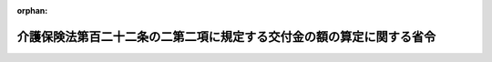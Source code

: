 .. _427M60000100058_20210401_503M60000100069:

:orphan:

======================================================================
介護保険法第百二十二条の二第二項に規定する交付金の額の算定に関する省令
======================================================================

.. raw:: html
    
    
    <main id="contentsLaw" class="active">
    <div id="innerDocument" class="active">
    
    
    
    
    <div style="margin-bottom: 12px;">
    <div id="lawTitleNo" style="font-size: 1.067rem; font-weight: bold;" class="_shokanBoxParent">平成二十七年厚生労働省令第五十八号<div class="_shokanBox"></div>
    <div class="_inyoBox" id="_inyo_"></div>
    </div>
    <div id="lawTitle" style="margin-left: 3rem; font-size: 1.5rem; font-weight: bold; line-height: 1.25em;" class="_shokanBoxParent">
    <span data-xpath="">介護保険法第百二十二条の二第二項に規定する交付金の額の算定に関する省令</span><div class="_shokanBox" id="_shokan_"><div class="_shokanBtnIcons"></div></div>
    <div class="_inyoBox" id="_inyo_"></div>
    </div>
    </div><section id="EnactStatement" class="active EnactStatement"><div class="_div_EnactStatement _shokanBoxParent" style="text-indent: 1em;">
    <span data-xpath="">介護保険の国庫負担金の算定等に関する政令（平成十年政令第四百十三号）第一条の三第二項の規定に基づき、介護保険法第百二十二条の二第二項に規定する交付金の額の算定に関する省令を次のように定める。</span><div class="_shokanBox" id="_shokan_"><div class="_shokanBtnIcons"></div></div>
    <div class="_inyoBox" id="_inyo_"></div>
    </div></section><section id="MainProvision" class="active MainProvision"><section id="" class="active Article"><div style="margin-left: 1em; font-weight: bold;" class="_div_ArticleCaption _shokanBoxParent">
    <span data-xpath="">（趣旨）</span><div class="_shokanBox" id="_shokan_"><div class="_shokanBtnIcons"></div></div>
    <div class="_inyoBox" id="_inyo_"></div>
    </div>
    <div style="margin-left: 1em; text-indent: -1em;" id="" class="_div_ArticleTitle _shokanBoxParent">
    <span style="font-weight: bold;">第一条</span>　<span data-xpath="">介護保険法（平成九年法律第百二十三号。以下「法」という。）第百二十二条の二第二項に規定する交付金（以下「交付金」という。）の額の算定に関しては、この省令の定めるところによる。</span><div class="_shokanBox" id="_shokan_"><div class="_shokanBtnIcons"></div></div>
    <div class="_inyoBox" id="_inyo_"></div>
    </div></section><section id="" class="active Article"><div style="margin-left: 1em; font-weight: bold;" class="_div_ArticleCaption _shokanBoxParent">
    <span data-xpath="">（介護予防・日常生活支援総合事業普通調整交付金の額の算定）</span><div class="_shokanBox" id="_shokan_"><div class="_shokanBtnIcons"></div></div>
    <div class="_inyoBox" id="_inyo_"></div>
    </div>
    <div style="margin-left: 1em; text-indent: -1em;" id="" class="_div_ArticleTitle _shokanBoxParent">
    <span style="font-weight: bold;">第二条</span>　<span data-xpath="">介護予防・日常生活支援総合事業普通調整交付金の額は、当該市町村の調整基準標準事業費額に当該市町村の介護予防・日常生活支援総合事業普通調整交付金交付割合を乗じて得た額に調整率を乗じて得た額とする。</span><div class="_shokanBox" id="_shokan_"><div class="_shokanBtnIcons"></div></div>
    <div class="_inyoBox" id="_inyo_"></div>
    </div></section><section id="" class="active Article"><div style="margin-left: 1em; font-weight: bold;" class="_div_ArticleCaption _shokanBoxParent">
    <span data-xpath="">（調整基準標準事業費額）</span><div class="_shokanBox" id="_shokan_"><div class="_shokanBtnIcons"></div></div>
    <div class="_inyoBox" id="_inyo_"></div>
    </div>
    <div style="margin-left: 1em; text-indent: -1em;" id="" class="_div_ArticleTitle _shokanBoxParent">
    <span style="font-weight: bold;">第三条</span>　<span data-xpath="">前条の調整基準標準事業費額は、次の各号に掲げる額の合算額とする。</span><div class="_shokanBox" id="_shokan_"><div class="_shokanBtnIcons"></div></div>
    <div class="_inyoBox" id="_inyo_"></div>
    </div>
    <div id="" style="margin-left: 2em; text-indent: -1em;" class="_div_ItemSentence _shokanBoxParent">
    <span style="font-weight: bold;">一</span>　<span data-xpath="">前年度の九月十一日から当該年度の九月十日までの間の請求に係る次に掲げる介護予防・日常生活支援総合事業（法第百十五条の四十五第一項に規定する介護予防・日常生活支援総合事業をいう。以下同じ。）に要した費用の額であって当該年度の九月末日現在において審査決定しているものの額</span><div class="_shokanBox" id="_shokan_"><div class="_shokanBtnIcons"></div></div>
    <div class="_inyoBox" id="_inyo_"></div>
    </div>
    <div style="margin-left: 3em; text-indent: -1em;" class="_div_Subitem1Sentence _shokanBoxParent">
    <span style="font-weight: bold;">イ</span>　<span data-xpath="">第一号事業支給費（法第百十五条の四十五の三第二項に規定する第一号事業支給費をいう。以下同じ。）の支給（同条第三項の規定により指定事業者（同条第一項に規定する指定事業者をいう。以下同じ。）に対して支払われるものに限る。）</span><div class="_shokanBox" id="_shokan_"><div class="_shokanBtnIcons"></div></div>
    <div class="_inyoBox"></div>
    </div>
    <div style="margin-left: 3em; text-indent: -1em;" class="_div_Subitem1Sentence _shokanBoxParent">
    <span style="font-weight: bold;">ロ</span>　<span data-xpath="">第一号事業（法第百十五条の四十五第一項第一号に規定する第一号事業をいう。以下同じ。）に係る委託費（法第百十五条の四十七第一項又は第四項の規定により介護予防・日常生活支援総合事業の実施を委託した場合において、当該事業に係る同条第六項に規定する受託者に対し、当該実施に必要な費用として支払われる費用をいう。以下同じ。）の支払（当該事業の利用者ごとの利用状況に応じて支払われる費用の支払決定に係る支払（以下「特定支払」という。）に限る。）</span><div class="_shokanBox" id="_shokan_"><div class="_shokanBtnIcons"></div></div>
    <div class="_inyoBox"></div>
    </div>
    <div style="margin-left: 3em; text-indent: -1em;" class="_div_Subitem1Sentence _shokanBoxParent">
    <span style="font-weight: bold;">ハ</span>　<span data-xpath="">一般介護予防事業（法第百十五条の四十五第一項第二号に規定する事業をいう。以下同じ。）に係る委託費の支払（特定支払に限る。）</span><div class="_shokanBox" id="_shokan_"><div class="_shokanBtnIcons"></div></div>
    <div class="_inyoBox"></div>
    </div>
    <div id="" style="margin-left: 2em; text-indent: -1em;" class="_div_ItemSentence _shokanBoxParent">
    <span style="font-weight: bold;">二</span>　<span data-xpath="">前年度の十月一日から当該年度の九月三十日までの間における次に掲げる介護予防・日常生活支援総合事業に要した費用の額</span><div class="_shokanBox" id="_shokan_"><div class="_shokanBtnIcons"></div></div>
    <div class="_inyoBox" id="_inyo_"></div>
    </div>
    <div style="margin-left: 3em; text-indent: -1em;" class="_div_Subitem1Sentence _shokanBoxParent">
    <span style="font-weight: bold;">イ</span>　<span data-xpath="">第一号事業支給費の支給（前号イに掲げるものを除く。）</span><div class="_shokanBox" id="_shokan_"><div class="_shokanBtnIcons"></div></div>
    <div class="_inyoBox"></div>
    </div>
    <div style="margin-left: 3em; text-indent: -1em;" class="_div_Subitem1Sentence _shokanBoxParent">
    <span style="font-weight: bold;">ロ</span>　<span data-xpath="">第一号事業に係る委託費の支払（前号ロに掲げるものを除く。）</span><div class="_shokanBox" id="_shokan_"><div class="_shokanBtnIcons"></div></div>
    <div class="_inyoBox"></div>
    </div>
    <div style="margin-left: 3em; text-indent: -1em;" class="_div_Subitem1Sentence _shokanBoxParent">
    <span style="font-weight: bold;">ハ</span>　<span data-xpath="">第一号事業に要した費用の支払（イ及びロ並びに前号イ及びロに掲げるものを除く。）</span><div class="_shokanBox" id="_shokan_"><div class="_shokanBtnIcons"></div></div>
    <div class="_inyoBox"></div>
    </div>
    <div style="margin-left: 3em; text-indent: -1em;" class="_div_Subitem1Sentence _shokanBoxParent">
    <span style="font-weight: bold;">ニ</span>　<span data-xpath="">一般介護予防事業に係る委託費の支払（前号ハに掲げるものを除く。）</span><div class="_shokanBox" id="_shokan_"><div class="_shokanBtnIcons"></div></div>
    <div class="_inyoBox"></div>
    </div>
    <div style="margin-left: 3em; text-indent: -1em;" class="_div_Subitem1Sentence _shokanBoxParent">
    <span style="font-weight: bold;">ホ</span>　<span data-xpath="">一般介護予防事業に要した費用の支払（ニ及び前号ハに掲げるものを除く。）</span><div class="_shokanBox" id="_shokan_"><div class="_shokanBtnIcons"></div></div>
    <div class="_inyoBox"></div>
    </div></section><section id="" class="active Article"><div style="margin-left: 1em; font-weight: bold;" class="_div_ArticleCaption _shokanBoxParent">
    <span data-xpath="">（介護予防・日常生活支援総合事業普通調整交付金交付割合）</span><div class="_shokanBox" id="_shokan_"><div class="_shokanBtnIcons"></div></div>
    <div class="_inyoBox" id="_inyo_"></div>
    </div>
    <div style="margin-left: 1em; text-indent: -1em;" id="" class="_div_ArticleTitle _shokanBoxParent">
    <span style="font-weight: bold;">第四条</span>　<span data-xpath="">第二条の介護予防・日常生活支援総合事業普通調整交付金交付割合は、第一号に掲げる数から第二号に掲げる数を控除して得た数に相当する割合とする。</span><div class="_shokanBox" id="_shokan_"><div class="_shokanBtnIcons"></div></div>
    <div class="_inyoBox" id="_inyo_"></div>
    </div>
    <div id="" style="margin-left: 2em; text-indent: -1em;" class="_div_ItemSentence _shokanBoxParent">
    <span style="font-weight: bold;">一</span>　<span data-xpath="">百分の五十五から法第百二十五条第二項に規定する第二号被保険者負担率（次号において「第二号被保険者負担率」という。）を控除して得た数</span><div class="_shokanBox" id="_shokan_"><div class="_shokanBtnIcons"></div></div>
    <div class="_inyoBox" id="_inyo_"></div>
    </div>
    <div id="" style="margin-left: 2em; text-indent: -1em;" class="_div_ItemSentence _shokanBoxParent">
    <span style="font-weight: bold;">二</span>　<span data-xpath="">百分の五十から第二号被保険者負担率を控除して得た数に後期高齢者加入割合補正係数及び所得段階別加入割合補正係数を乗じて得た数</span><div class="_shokanBox" id="_shokan_"><div class="_shokanBtnIcons"></div></div>
    <div class="_inyoBox" id="_inyo_"></div>
    </div></section><section id="" class="active Article"><div style="margin-left: 1em; font-weight: bold;" class="_div_ArticleCaption _shokanBoxParent">
    <span data-xpath="">（後期高齢者加入割合補正係数）</span><div class="_shokanBox" id="_shokan_"><div class="_shokanBtnIcons"></div></div>
    <div class="_inyoBox" id="_inyo_"></div>
    </div>
    <div style="margin-left: 1em; text-indent: -1em;" id="" class="_div_ArticleTitle _shokanBoxParent">
    <span style="font-weight: bold;">第五条</span>　<span data-xpath="">前条第二号の後期高齢者加入割合補正係数は、介護保険の調整交付金等の交付額の算定に関する省令（平成十二年厚生省令第二十六号。以下「調整交付金算定省令」という。）別表第一に掲げる算式により算定した数とする。</span><div class="_shokanBox" id="_shokan_"><div class="_shokanBtnIcons"></div></div>
    <div class="_inyoBox" id="_inyo_"></div>
    </div></section><section id="" class="active Article"><div style="margin-left: 1em; font-weight: bold;" class="_div_ArticleCaption _shokanBoxParent">
    <span data-xpath="">（所得段階別加入割合補正係数）</span><div class="_shokanBox" id="_shokan_"><div class="_shokanBtnIcons"></div></div>
    <div class="_inyoBox" id="_inyo_"></div>
    </div>
    <div style="margin-left: 1em; text-indent: -1em;" id="" class="_div_ArticleTitle _shokanBoxParent">
    <span style="font-weight: bold;">第六条</span>　<span data-xpath="">第四条第二号の所得段階別加入割合補正係数は、調整交付金算定省令別表第二に掲げる算式により算定した数とする。</span><div class="_shokanBox" id="_shokan_"><div class="_shokanBtnIcons"></div></div>
    <div class="_inyoBox" id="_inyo_"></div>
    </div></section><section id="" class="active Article"><div style="margin-left: 1em; font-weight: bold;" class="_div_ArticleCaption _shokanBoxParent">
    <span data-xpath="">（介護予防・日常生活支援総合事業特別調整交付金の額）</span><div class="_shokanBox" id="_shokan_"><div class="_shokanBtnIcons"></div></div>
    <div class="_inyoBox" id="_inyo_"></div>
    </div>
    <div style="margin-left: 1em; text-indent: -1em;" id="" class="_div_ArticleTitle _shokanBoxParent">
    <span style="font-weight: bold;">第七条</span>　<span data-xpath="">介護予防・日常生活支援総合事業特別調整交付金の額は、次に掲げる額の合算額とする。</span><div class="_shokanBox" id="_shokan_"><div class="_shokanBtnIcons"></div></div>
    <div class="_inyoBox" id="_inyo_"></div>
    </div>
    <div id="" style="margin-left: 2em; text-indent: -1em;" class="_div_ItemSentence _shokanBoxParent">
    <span style="font-weight: bold;">一</span>　<span data-xpath="">前年度の十月一日から当該年度の九月三十日までの間に災害等により減免の措置を採った利用料（法第百十五条の四十五第十項及び第百十五条の四十七第八項の利用料をいう。以下この号において同じ。）の額が、利用料の総額の百分の三に相当する額以上である場合</span>　<span data-xpath="">当該利用料の減免額の十分の八以内の額</span><div class="_shokanBox" id="_shokan_"><div class="_shokanBtnIcons"></div></div>
    <div class="_inyoBox" id="_inyo_"></div>
    </div>
    <div id="" style="margin-left: 2em; text-indent: -1em;" class="_div_ItemSentence _shokanBoxParent">
    <span style="font-weight: bold;">二</span>　<span data-xpath="">前年度の十月一日から当該年度の九月三十日までの間において、災害等による介護保険法施行規則（平成十一年厚生省令第三十六号）第百四十条の六十三の二第三項（同条第四項及び第五項の規定により読み替えて適用する場合を含む。以下この号において同じ。）の規定の適用により生じた介護予防・日常生活支援総合事業に要した費用の額が、第三条に規定する調整基準標準事業費額（同条第一号イ及び第二号イに掲げるものに限り、同令第百四十条の六十三の二第四項及び第五項の規定の適用に係るものを除く。）の九十分の十に相当する額、調整基準標準事業費額（第三条第一号イ及び第二号イに掲げるものに限り、同令第百四十条の六十三の二第四項の規定の適用に係るものに限る。）の八十分の二十に相当する額及び調整基準標準事業費額（第三条第一号イ及び第二号イに掲げるものに限り、同令第百四十条の六十三の二第五項の規定の適用に係るものに限る。）の七十分の三十に相当する額の合算額の百分の三に相当する額以上である場合</span>　<span data-xpath="">当該災害等による同令第百四十条の六十三の二第三項の適用により生じた介護予防・日常生活支援総合事業に要した費用の額に第四条第二号に掲げる数を乗じて得た額の十分の八以内の額</span><div class="_shokanBox" id="_shokan_"><div class="_shokanBtnIcons"></div></div>
    <div class="_inyoBox" id="_inyo_"></div>
    </div>
    <div id="" style="margin-left: 2em; text-indent: -1em;" class="_div_ItemSentence _shokanBoxParent">
    <span style="font-weight: bold;">三</span>　<span data-xpath="">前二号に掲げる場合のほか、介護保険の財政又は介護保険事業の安定的な運営に影響を与える場合その他のやむを得ない特別の事情がある場合</span>　<span data-xpath="">別に定める額</span><div class="_shokanBox" id="_shokan_"><div class="_shokanBtnIcons"></div></div>
    <div class="_inyoBox" id="_inyo_"></div>
    </div></section><section id="" class="active Article"><div style="margin-left: 1em; font-weight: bold;" class="_div_ArticleCaption _shokanBoxParent">
    <span data-xpath="">（調整率）</span><div class="_shokanBox" id="_shokan_"><div class="_shokanBtnIcons"></div></div>
    <div class="_inyoBox" id="_inyo_"></div>
    </div>
    <div style="margin-left: 1em; text-indent: -1em;" id="" class="_div_ArticleTitle _shokanBoxParent">
    <span style="font-weight: bold;">第八条</span>　<span data-xpath="">第二条の調整率は、第一号に掲げる額を第二号に掲げる額で除して得た数とする。</span><div class="_shokanBox" id="_shokan_"><div class="_shokanBtnIcons"></div></div>
    <div class="_inyoBox" id="_inyo_"></div>
    </div>
    <div id="" style="margin-left: 2em; text-indent: -1em;" class="_div_ItemSentence _shokanBoxParent">
    <span style="font-weight: bold;">一</span>　<span data-xpath="">当該年度分として交付する交付金の総額から当該年度において各市町村に交付する介護予防・日常生活支援総合事業特別調整交付金の総額を控除して得た額</span><div class="_shokanBox" id="_shokan_"><div class="_shokanBtnIcons"></div></div>
    <div class="_inyoBox" id="_inyo_"></div>
    </div>
    <div id="" style="margin-left: 2em; text-indent: -1em;" class="_div_ItemSentence _shokanBoxParent">
    <span style="font-weight: bold;">二</span>　<span data-xpath="">当該年度における各市町村に係る第三条に規定する調整基準標準事業費額に第四条に規定する介護予防・日常生活支援総合事業普通調整交付金交付割合を乗じて得た額の合算額</span><div class="_shokanBox" id="_shokan_"><div class="_shokanBtnIcons"></div></div>
    <div class="_inyoBox" id="_inyo_"></div>
    </div></section><section id="" class="active Article"><div style="margin-left: 1em; font-weight: bold;" class="_div_ArticleCaption _shokanBoxParent">
    <span data-xpath="">（端数計算）</span><div class="_shokanBox" id="_shokan_"><div class="_shokanBtnIcons"></div></div>
    <div class="_inyoBox" id="_inyo_"></div>
    </div>
    <div style="margin-left: 1em; text-indent: -1em;" id="" class="_div_ArticleTitle _shokanBoxParent">
    <span style="font-weight: bold;">第九条</span>　<span data-xpath="">交付金の額を算定する場合において、その算定した金額に五百円未満の端数があるときは、その端数を切り捨て、五百円以上千円未満の端数があるときは、その端数を千円に切り上げるものとする。</span><div class="_shokanBox" id="_shokan_"><div class="_shokanBtnIcons"></div></div>
    <div class="_inyoBox" id="_inyo_"></div>
    </div></section></section><section id="" class="active SupplProvision"><div class="_div_SupplProvisionLabel SupplProvisionLabel _shokanBoxParent" style="margin-bottom: 10px; margin-left: 3em; font-weight: bold;">
    <span data-xpath="">附　則</span><div class="_shokanBox" id="_shokan_"><div class="_shokanBtnIcons"></div></div>
    <div class="_inyoBox" id="_inyo_"></div>
    </div>
    <section id="" class="active Article"><div style="margin-left: 1em; font-weight: bold;" class="_div_ArticleCaption _shokanBoxParent">
    <span data-xpath="">（施行期日）</span><div class="_shokanBox" id="_shokan_"><div class="_shokanBtnIcons"></div></div>
    <div class="_inyoBox" id="_inyo_"></div>
    </div>
    <div style="margin-left: 1em; text-indent: -1em;" id="" class="_div_ArticleTitle _shokanBoxParent">
    <span style="font-weight: bold;">第一条</span>　<span data-xpath="">この省令は、平成二十七年四月一日から施行する。</span><div class="_shokanBox" id="_shokan_"><div class="_shokanBtnIcons"></div></div>
    <div class="_inyoBox" id="_inyo_"></div>
    </div></section><section id="" class="active Article"><div style="margin-left: 1em; font-weight: bold;" class="_div_ArticleCaption _shokanBoxParent">
    <span data-xpath="">（平成二十七年度における交付金の額の算定の特例）</span><div class="_shokanBox" id="_shokan_"><div class="_shokanBtnIcons"></div></div>
    <div class="_inyoBox" id="_inyo_"></div>
    </div>
    <div style="margin-left: 1em; text-indent: -1em;" id="" class="_div_ArticleTitle _shokanBoxParent">
    <span style="font-weight: bold;">第二条</span>　<span data-xpath="">平成二十七年度の交付金の額の算定について第三条の規定を適用する場合においては、同条第一号中「前年度の十二月十一日から当該年度の十二月十日まで」とあるのは「平成二十七年四月一日から十二月十日まで（ハに掲げる事項については、平成二十六年十二月十一日から平成二十七年十二月十日まで）」と、「に要した」とあるのは「及び旧介護予防等事業（地域における医療及び介護の総合的な確保を推進するための関係法律の整備等に関する法律（平成二十六年法律第八十三号）第五条の規定による改正前の法（以下「旧法」という。）第百二十二条の二第一項に規定する介護予防等事業をいう。以下同じ。）に要した」と、「当該年度の十二月末日」とあるのは「同月末日」と、同号ハ中「限る。）」とあるのは「限る。）及び特定旧介護予防等事業（旧介護予防等事業のうち一般介護予防事業において実施される事業に相当する事業をいう。以下同じ。）に係る旧委託費（旧法第百十五条の四十七第一項、第四項又は第五項の規定により旧法第百十五条の四十五第六項に規定する介護予防・日常生活支援総合事業の実施を委託した場合において、当該事業に係る旧法第百十五条の四十七第七項に規定する受託者に対し、当該実施に必要な費用として支払われる費用をいう。以下同じ。）の支払（特定支払に限る。）」と、同条第二号中「前年度の一月一日から当該年度の十二月三十一日まで」とあるのは「平成二十七年四月一日から十二月三十一日まで（ニ及びホに掲げる事項については、同年一月一日から十二月三十一日まで）」と、「に要した費用の額」とあるのは「及び旧介護予防等事業に要した費用の額」と、同号ニ中「除く。）」とあるのは「除く。）及び特定旧介護予防等事業に係る旧委託費の支払（前号ハに掲げるものを除く。）」と、同号ホ中「除く。）」とあるのは「除く。）及び特定旧介護予防等事業に要した費用の支払（ニ及び前号ハに掲げるものを除く。）」とする。</span><div class="_shokanBox" id="_shokan_"><div class="_shokanBtnIcons"></div></div>
    <div class="_inyoBox" id="_inyo_"></div>
    </div></section><section id="" class="active Article"><div style="margin-left: 1em; font-weight: bold;" class="_div_ArticleCaption _shokanBoxParent">
    <span data-xpath="">（医療介護総合確保推進法に係る経過措置）</span><div class="_shokanBox" id="_shokan_"><div class="_shokanBtnIcons"></div></div>
    <div class="_inyoBox" id="_inyo_"></div>
    </div>
    <div style="margin-left: 1em; text-indent: -1em;" id="" class="_div_ArticleTitle _shokanBoxParent">
    <span style="font-weight: bold;">第三条</span>　<span data-xpath="">地域における医療及び介護の総合的な確保を推進するための関係法律の整備等に関する法律（平成二十六年法律第八十三号。以下「医療介護総合確保推進法」という。）附則第十四条第一項の場合にあっては、同項に規定する当該特定市町村の同項の条例で定める日の翌日（以下「実施日」という。）が属する年度（以下この条において「実施年度」という。）及び実施年度の次年度における第二条の調整基準標準事業費額は、第三条の規定にかかわらず、次の各号に掲げる額の合算額とする。</span><div class="_shokanBox" id="_shokan_"><div class="_shokanBtnIcons"></div></div>
    <div class="_inyoBox" id="_inyo_"></div>
    </div>
    <div id="" style="margin-left: 2em; text-indent: -1em;" class="_div_ItemSentence _shokanBoxParent">
    <span style="font-weight: bold;">一</span>　<span data-xpath="">第三条第一号イに規定する第一号事業支給費の支給及び同号ロに規定する委託費の支払に係る同号の額</span><div class="_shokanBox" id="_shokan_"><div class="_shokanBtnIcons"></div></div>
    <div class="_inyoBox" id="_inyo_"></div>
    </div>
    <div id="" style="margin-left: 2em; text-indent: -1em;" class="_div_ItemSentence _shokanBoxParent">
    <span style="font-weight: bold;">二</span>　<span data-xpath="">前年度の十二月十一日から当該年度の十二月十日までの間の請求に係る次に掲げる介護予防・日常生活支援総合事業又は旧介護予防等事業（医療介護総合確保推進法第五条の規定による改正前の法（以下「旧法」という。）第百二十二条の二第一項に規定する介護予防等事業をいう。以下同じ。）に要した費用の額であって当該年度の十二月末日現在において審査決定しているものの額（実施年度にあっては、当該審査決定しているものの額に対して、実施日が属する月（以下「実施月」という。）の翌月（実施日が実施月の初日の場合にあっては、実施月）から起算して実施年度の末月までの月数（第四号において「残存月数」という。）から一を控除して得た値を十二で除して得た値に実施日から起算して実施月の末日までの日数を三百六十五（当該年度が閏年の場合にあっては、三百六十六）で除して得た値（第四号において「残存日数割合」という。）を加えて得た値（実施日が実施月の初日の場合にあっては、当該十二で除して得た値）を乗じて得た額）</span><div class="_shokanBox" id="_shokan_"><div class="_shokanBtnIcons"></div></div>
    <div class="_inyoBox" id="_inyo_"></div>
    </div>
    <div style="margin-left: 3em; text-indent: -1em;" class="_div_Subitem1Sentence _shokanBoxParent">
    <span style="font-weight: bold;">イ</span>　<span data-xpath="">第三条第一号ハに規定する委託費の支払</span><div class="_shokanBox" id="_shokan_"><div class="_shokanBtnIcons"></div></div>
    <div class="_inyoBox"></div>
    </div>
    <div style="margin-left: 3em; text-indent: -1em;" class="_div_Subitem1Sentence _shokanBoxParent">
    <span style="font-weight: bold;">ロ</span>　<span data-xpath="">特定旧介護予防等事業（旧介護予防等事業のうち一般介護予防事業において実施される事業に相当する事業をいう。以下同じ。）に係る旧委託費（旧法第百十五条の四十七第一項、第四項又は第五項の規定により旧法第百十五条の四十五第六項に規定する介護予防・日常生活支援総合事業の実施を委託した場合において、当該事業に係る旧法第百十五条の四十七第七項に規定する受託者に対し、当該実施に必要な費用として支払われる費用をいう。以下同じ。）の支払（特定支払に限る。）</span><div class="_shokanBox" id="_shokan_"><div class="_shokanBtnIcons"></div></div>
    <div class="_inyoBox"></div>
    </div>
    <div id="" style="margin-left: 2em; text-indent: -1em;" class="_div_ItemSentence _shokanBoxParent">
    <span style="font-weight: bold;">三</span>　<span data-xpath="">第三条第二号イに規定する第一号事業支給費の支給、同号ロに規定する委託費の支払及び同号ハに規定する費用の支払に係る同号の額</span><div class="_shokanBox" id="_shokan_"><div class="_shokanBtnIcons"></div></div>
    <div class="_inyoBox" id="_inyo_"></div>
    </div>
    <div id="" style="margin-left: 2em; text-indent: -1em;" class="_div_ItemSentence _shokanBoxParent">
    <span style="font-weight: bold;">四</span>　<span data-xpath="">前年度の一月一日から当該年度の十二月三十一日までの間における次に掲げる介護予防・日常生活支援総合事業又は旧介護予防等事業に要した費用の額（実施年度にあっては、当該費用の額に対して、残存月数を十二で除して得た値に残存日数割合を加えて得た値（実施日が実施月の初日の場合にあっては、当該十二で除して得た値）を乗じて得た額）</span><div class="_shokanBox" id="_shokan_"><div class="_shokanBtnIcons"></div></div>
    <div class="_inyoBox" id="_inyo_"></div>
    </div>
    <div style="margin-left: 3em; text-indent: -1em;" class="_div_Subitem1Sentence _shokanBoxParent">
    <span style="font-weight: bold;">イ</span>　<span data-xpath="">第三条第二号ニに規定する委託費の支払及び同号ホに規定する費用の支払</span><div class="_shokanBox" id="_shokan_"><div class="_shokanBtnIcons"></div></div>
    <div class="_inyoBox"></div>
    </div>
    <div style="margin-left: 3em; text-indent: -1em;" class="_div_Subitem1Sentence _shokanBoxParent">
    <span style="font-weight: bold;">ロ</span>　<span data-xpath="">特定旧介護予防等事業に係る旧委託費の支払（第二号ロに掲げるものを除く。）</span><div class="_shokanBox" id="_shokan_"><div class="_shokanBtnIcons"></div></div>
    <div class="_inyoBox"></div>
    </div>
    <div style="margin-left: 3em; text-indent: -1em;" class="_div_Subitem1Sentence _shokanBoxParent">
    <span style="font-weight: bold;">ハ</span>　<span data-xpath="">特定旧介護予防等事業に要した費用の支払（ロ及び第二号ロに掲げるものを除く。）</span><div class="_shokanBox" id="_shokan_"><div class="_shokanBtnIcons"></div></div>
    <div class="_inyoBox"></div>
    </div>
    <div style="margin-left: 1em; text-indent: -1em;" class="_div_ParagraphSentence _shokanBoxParent">
    <span style="font-weight: bold;">２</span>　<span data-xpath="">前項の場合のうち実施年度が平成二十七年度である場合の同年度における同項の適用については、同項第一号中「第三条第一号イ」とあるのは「附則第二条の規定により読み替えられた第三条第一号イ」と、同項第二号中「前年度の十二月十一日から当該年度の十二月十日まで」とあるのは「平成二十六年十二月十一日から平成二十七年十二月十日まで」と、「当該年度の十二月末日」とあるのは「同月末日」と、同号イ中「第三条第一号ハ」とあるのは「附則第二条の規定により読み替えられた第三条第一号ハ」と、同項第三号中「第三条第二号イ」とあるのは「附則第二条の規定により読み替えられた第三条第二号イ」と、同項第四号中「前年度の一月一日から当該年度の十二月三十一日まで」とあるのは「平成二十七年一月一日から平成二十七年十二月三十一日まで」と、同号イ中「第三条第二号ニ」とあるのは「附則第二条の規定により読み替えられた第三条第二号ニ」とする。</span><div class="_shokanBox" id="_shokan_"><div class="_shokanBtnIcons"></div></div>
    <div class="_inyoBox" id="_inyo_"></div>
    </div></section><section id="" class="active Article"><div style="margin-left: 1em; text-indent: -1em;" id="" class="_div_ArticleTitle _shokanBoxParent">
    <span style="font-weight: bold;">第四条</span>　<span data-xpath="">平成二十七年度から平成二十九年度までの第二条に規定する調整率については、第八条の規定にかかわらず、調整交付金算定省令附則第三条の規定により読み替えられた調整交付金算定省令第八条の規定により算定された調整交付金算定省令第二条の調整率とする。</span><div class="_shokanBox" id="_shokan_"><div class="_shokanBtnIcons"></div></div>
    <div class="_inyoBox" id="_inyo_"></div>
    </div></section></section><section id="" class="active SupplProvision"><div class="_div_SupplProvisionLabel SupplProvisionLabel _shokanBoxParent" style="margin-bottom: 10px; margin-left: 3em; font-weight: bold;">
    <span data-xpath="">附　則</span>　（平成二九年三月一七日厚生労働省令第一七号）　抄<div class="_shokanBox" id="_shokan_"><div class="_shokanBtnIcons"></div></div>
    <div class="_inyoBox" id="_inyo_"></div>
    </div>
    <section id="" class="active Article"><div style="margin-left: 1em; font-weight: bold;" class="_div_ArticleCaption _shokanBoxParent">
    <span data-xpath="">（施行期日等）</span><div class="_shokanBox" id="_shokan_"><div class="_shokanBtnIcons"></div></div>
    <div class="_inyoBox" id="_inyo_"></div>
    </div>
    <div style="margin-left: 1em; text-indent: -1em;" id="" class="_div_ArticleTitle _shokanBoxParent">
    <span style="font-weight: bold;">第一条</span>　<span data-xpath="">この省令は、公布の日から施行し、この省令による改正後の介護保険法第百二十二条の二第二項に規定する交付金の額の算定に関する省令の規定は、平成二十八年度分の介護保険法第百二十二条の二第二項の規定による交付金から適用する。</span><div class="_shokanBox" id="_shokan_"><div class="_shokanBtnIcons"></div></div>
    <div class="_inyoBox" id="_inyo_"></div>
    </div></section></section><section id="" class="active SupplProvision"><div class="_div_SupplProvisionLabel SupplProvisionLabel _shokanBoxParent" style="margin-bottom: 10px; margin-left: 3em; font-weight: bold;">
    <span data-xpath="">附　則</span>　（平成三〇年三月二二日厚生労働省令第三〇号）　抄<div class="_shokanBox" id="_shokan_"><div class="_shokanBtnIcons"></div></div>
    <div class="_inyoBox" id="_inyo_"></div>
    </div>
    <section id="" class="active Article"><div style="margin-left: 1em; font-weight: bold;" class="_div_ArticleCaption _shokanBoxParent">
    <span data-xpath="">（施行期日）</span><div class="_shokanBox" id="_shokan_"><div class="_shokanBtnIcons"></div></div>
    <div class="_inyoBox" id="_inyo_"></div>
    </div>
    <div style="margin-left: 1em; text-indent: -1em;" id="" class="_div_ArticleTitle _shokanBoxParent">
    <span style="font-weight: bold;">第一条</span>　<span data-xpath="">この省令は、平成三十年四月一日から施行する。</span><div class="_shokanBox" id="_shokan_"><div class="_shokanBtnIcons"></div></div>
    <div class="_inyoBox" id="_inyo_"></div>
    </div></section></section><section id="" class="active SupplProvision"><div class="_div_SupplProvisionLabel SupplProvisionLabel _shokanBoxParent" style="margin-bottom: 10px; margin-left: 3em; font-weight: bold;">
    <span data-xpath="">附　則</span>　（平成三〇年七月三〇日厚生労働省令第九六号）　抄<div class="_shokanBox" id="_shokan_"><div class="_shokanBtnIcons"></div></div>
    <div class="_inyoBox" id="_inyo_"></div>
    </div>
    <section class="active Paragraph"><div id="" style="margin-left: 1em; font-weight: bold;" class="_div_ParagraphCaption _shokanBoxParent">
    <span data-xpath="">（施行期日）</span><div class="_shokanBox"></div>
    <div class="_inyoBox"></div>
    </div>
    <div style="margin-left: 1em; text-indent: -1em;" class="_div_ParagraphSentence _shokanBoxParent">
    <span style="font-weight: bold;">１</span>　<span data-xpath="">この省令は、平成三十年八月一日から施行する。</span><div class="_shokanBox" id="_shokan_"><div class="_shokanBtnIcons"></div></div>
    <div class="_inyoBox" id="_inyo_"></div>
    </div></section></section><section id="" class="active SupplProvision"><div class="_div_SupplProvisionLabel SupplProvisionLabel _shokanBoxParent" style="margin-bottom: 10px; margin-left: 3em; font-weight: bold;">
    <span data-xpath="">附　則</span>　（令和二年三月二五日厚生労働省令第三九号）　抄<div class="_shokanBox" id="_shokan_"><div class="_shokanBtnIcons"></div></div>
    <div class="_inyoBox" id="_inyo_"></div>
    </div>
    <section class="active Paragraph"><div style="margin-left: 1em; text-indent: -1em;" class="_div_ParagraphSentence _shokanBoxParent">
    <span style="font-weight: bold;">１</span>　<span data-xpath="">この省令は、令和二年四月一日から施行する。</span><div class="_shokanBox" id="_shokan_"><div class="_shokanBtnIcons"></div></div>
    <div class="_inyoBox" id="_inyo_"></div>
    </div></section></section><section id="" class="active SupplProvision"><div class="_div_SupplProvisionLabel SupplProvisionLabel _shokanBoxParent" style="margin-bottom: 10px; margin-left: 3em; font-weight: bold;">
    <span data-xpath="">附　則</span>　（令和三年二月二六日厚生労働省令第四三号）　抄<div class="_shokanBox" id="_shokan_"><div class="_shokanBtnIcons"></div></div>
    <div class="_inyoBox" id="_inyo_"></div>
    </div>
    <section id="" class="active Article"><div style="margin-left: 1em; font-weight: bold;" class="_div_ArticleCaption _shokanBoxParent">
    <span data-xpath="">（施行期日）</span><div class="_shokanBox" id="_shokan_"><div class="_shokanBtnIcons"></div></div>
    <div class="_inyoBox" id="_inyo_"></div>
    </div>
    <div style="margin-left: 1em; text-indent: -1em;" id="" class="_div_ArticleTitle _shokanBoxParent">
    <span style="font-weight: bold;">第一条</span>　<span data-xpath="">この省令は、令和三年四月一日から施行する。</span><div class="_shokanBox" id="_shokan_"><div class="_shokanBtnIcons"></div></div>
    <div class="_inyoBox" id="_inyo_"></div>
    </div></section></section><section id="" class="active SupplProvision"><div class="_div_SupplProvisionLabel SupplProvisionLabel _shokanBoxParent" style="margin-bottom: 10px; margin-left: 3em; font-weight: bold;">
    <span data-xpath="">附　則</span>　（令和三年三月三一日厚生労働省令第六九号）　抄<div class="_shokanBox" id="_shokan_"><div class="_shokanBtnIcons"></div></div>
    <div class="_inyoBox" id="_inyo_"></div>
    </div>
    <section id="" class="active Article"><div style="margin-left: 1em; font-weight: bold;" class="_div_ArticleCaption _shokanBoxParent">
    <span data-xpath="">（施行期日）</span><div class="_shokanBox" id="_shokan_"><div class="_shokanBtnIcons"></div></div>
    <div class="_inyoBox" id="_inyo_"></div>
    </div>
    <div style="margin-left: 1em; text-indent: -1em;" id="" class="_div_ArticleTitle _shokanBoxParent">
    <span style="font-weight: bold;">第一条</span>　<span data-xpath="">この省令は、令和三年四月一日から施行する。</span><div class="_shokanBox" id="_shokan_"><div class="_shokanBtnIcons"></div></div>
    <div class="_inyoBox" id="_inyo_"></div>
    </div></section><section id="" class="active Article"><div style="margin-left: 1em; font-weight: bold;" class="_div_ArticleCaption _shokanBoxParent">
    <span data-xpath="">（令和三年度における調整基準標準給付費額及び特別調整交付金の額の算定の特例）</span><div class="_shokanBox" id="_shokan_"><div class="_shokanBtnIcons"></div></div>
    <div class="_inyoBox" id="_inyo_"></div>
    </div>
    <div style="margin-left: 1em; text-indent: -1em;" id="" class="_div_ArticleTitle _shokanBoxParent">
    <span style="font-weight: bold;">第四条</span>　<span data-xpath="">令和三年度における第二条の規定による改正後の介護保険法第百二十二条の二第二項に規定する交付金の額の算定に関する省令（次項及び附則第六条において「新総合事業算定省令」という。）第三条に規定する調整基準標準事業費額の算定についての同条の規定の適用については、同条第一号中「九月十一日」とあるのは「十二月十一日」と、同条第二号中「十月一日」とあるのは「一月一日」とする。</span><div class="_shokanBox" id="_shokan_"><div class="_shokanBtnIcons"></div></div>
    <div class="_inyoBox" id="_inyo_"></div>
    </div>
    <div style="margin-left: 1em; text-indent: -1em;" class="_div_ParagraphSentence _shokanBoxParent">
    <span style="font-weight: bold;">２</span>　<span data-xpath="">令和三年度における新総合事業算定省令第七条に規定する介護予防・日常生活支援総合事業特別調整交付金の額の算定についての同条の規定の適用については、同条第一号及び第二号中「十月一日」とあるのは、「一月一日」とする。</span><div class="_shokanBox" id="_shokan_"><div class="_shokanBtnIcons"></div></div>
    <div class="_inyoBox" id="_inyo_"></div>
    </div></section><section id="" class="active Article"><div style="margin-left: 1em; font-weight: bold;" class="_div_ArticleCaption _shokanBoxParent">
    <span data-xpath="">（令和三年度から令和五年度までの各年度における後期高齢者加入割合補正係数の算定の特例）</span><div class="_shokanBox" id="_shokan_"><div class="_shokanBtnIcons"></div></div>
    <div class="_inyoBox" id="_inyo_"></div>
    </div>
    <div style="margin-left: 1em; text-indent: -1em;" id="" class="_div_ArticleTitle _shokanBoxParent">
    <span style="font-weight: bold;">第六条</span>　<span data-xpath="">令和三年度から令和五年度までの各年度における新総合事業算定省令第四条第二号の後期高齢者加入割合補正係数は、新総合事業算定省令第五条の規定にかかわらず、旧算定省令別表第一に掲げる算式により算定した数と新算定省令別表第一に掲げる算式により算定した数とを合算して得た数に二分の一を乗じて得た数とする。</span><div class="_shokanBox" id="_shokan_"><div class="_shokanBtnIcons"></div></div>
    <div class="_inyoBox" id="_inyo_"></div>
    </div></section></section>
    
    
    
    
    
    </div>
    </main>
    
    
